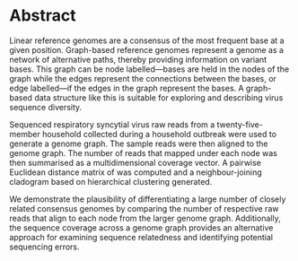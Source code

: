 #+LATEX: \pagewidth
* Abstract
#+BEGIN_ABSTRACT
Linear reference genomes are a consensus of the most frequent base at a given
position.
Graph-based reference genomes represent a genome as a network of alternative
paths, thereby providing information on variant bases.
This graph can be node labelled—bases are held in the nodes of the graph while
the edges represent the connections between the bases, or edge labelled—if the
edges in the graph represent the bases. A graph-based data structure like this
is suitable for exploring and describing virus sequence diversity.
\todo{This last sentence can be better}

Sequenced respiratory syncytial virus raw reads from a twenty-five-member
household collected during a household outbreak were used to generate a genome
graph.
The sample reads were then aligned to the genome graph.
The number of reads that mapped under each node was then summarised as a
multidimensional coverage vector.
A pairwise Euclidean distance matrix of was computed and a neighbour-joining
cladogram based on hierarchical clustering generated.

We demonstrate the plausibility of differentiating a large number of closely
related consensus genomes by comparing the number of respective raw reads that
align to each node from the larger genome graph.
Additionally, the sequence coverage across a genome graph provides an
alternative approach for examining sequence relatedness and identifying
potential sequencing errors.
#+END_ABSTRACT
